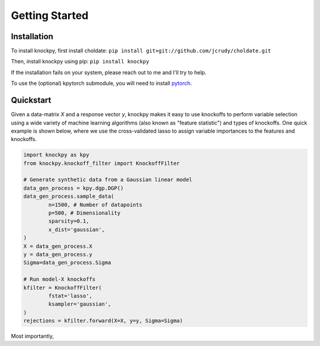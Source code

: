 Getting Started
===============

Installation
------------
To install knockpy, first install choldate:
``pip install git+git://github.com/jcrudy/choldate.git``

Then, install knockpy using pip:
``pip install knockpy``

If the installation fails on your system, please reach out to me and I'll try to help.

To use the (optional) kpytorch submodule, you will need to install `pytorch`_. 

.. _pytorch: https://pytorch.org/

Quickstart
----------

Given a data-matrix `X` and a response vector `y`, knockpy makes it easy to use knockoffs to perform variable selection using a wide variety of machine learning algorithms (also known as "feature statistic") and types of knockoffs. One quick example is shown below, where we use the cross-validated lasso to assign variable importances to the features and knockoffs.  

.. code-block:: python

	import knockpy as kpy
	from knockpy.knockoff_filter import KnockoffFilter

	# Generate synthetic data from a Gaussian linear model
	data_gen_process = kpy.dgp.DGP()
	data_gen_process.sample_data(
		n=1500, # Number of datapoints
		p=500, # Dimensionality
		sparsity=0.1,
		x_dist='gaussian',
	)
	X = data_gen_process.X
	y = data_gen_process.y
	Sigma=data_gen_process.Sigma

	# Run model-X knockoffs
	kfilter = KnockoffFilter(
		fstat='lasso',
		ksampler='gaussian',
	)
	rejections = kfilter.forward(X=X, y=y, Sigma=Sigma)

Most importantly, 
